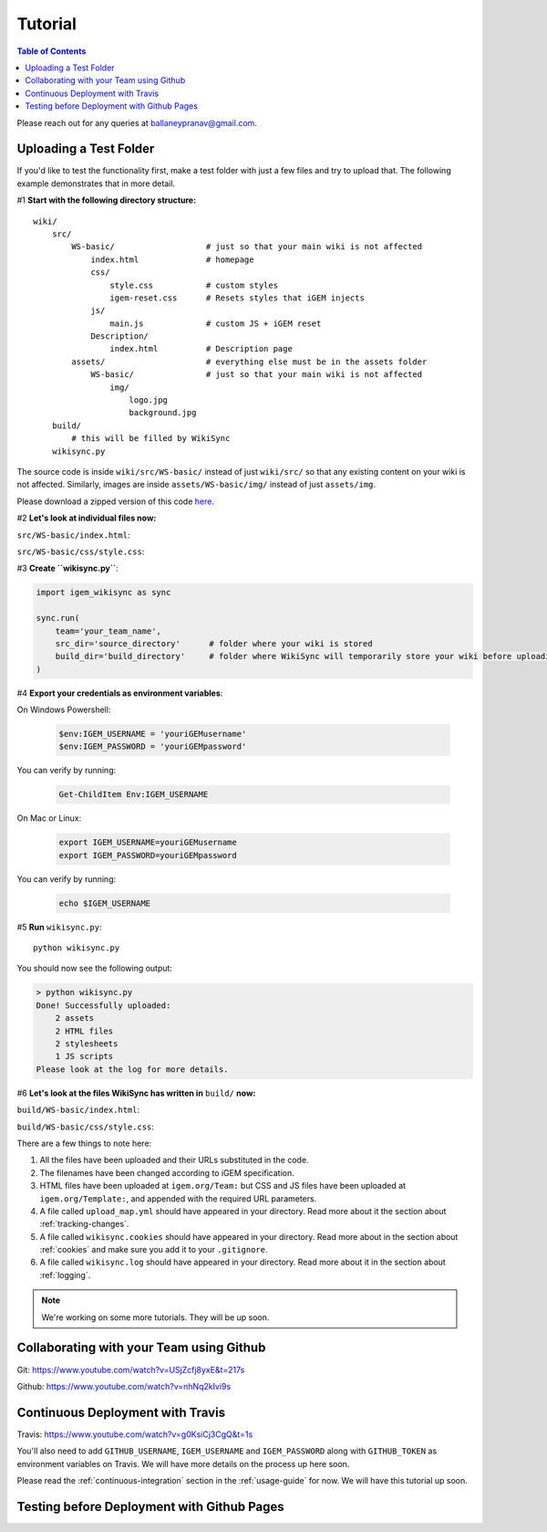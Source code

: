 .. _tutorial:

========
Tutorial
========

.. contents:: Table of Contents

Please reach out for any queries at ballaneypranav@gmail.com.


Uploading a Test Folder
------------------------

If you'd like to test the functionality first, make a test folder with just a few files and try to upload that. The following example demonstrates that in more detail.

#1 **Start with the following directory structure:**

.. parsed-literal::
    wiki/
        src/
            WS-basic/                   # just so that your main wiki is not affected
                index.html              # homepage
                css/
                    style.css           # custom styles
                    igem-reset.css      # Resets styles that iGEM injects
                js/
                    main.js             # custom JS + iGEM reset
                Description/
                    index.html          # Description page
            assets/                     # everything else must be in the assets folder
                WS-basic/               # just so that your main wiki is not affected
                    img/
                        logo.jpg
                        background.jpg  
        build/
            # this will be filled by WikiSync
        wikisync.py

The source code is inside ``wiki/src/WS-basic/`` instead of just ``wiki/src/`` so that any existing content on your wiki is not affected. Similarly, images are inside ``assets/WS-basic/img/`` instead of just ``assets/img``.

Please download a zipped version of this code `here <https://downgit.github.io/#/home?url=https://github.com/igembitsgoa/igem-wikisync-resources/tree/master/basic-example>`_.

#2 **Let's look at individual files now:**

``src/WS-basic/index.html``:

.. code-block:: html
    :linenos:
    :emphasize-lines: 5,6,12,13,17,22
    
    <html lang="en">

    <head>
        <title>Testing iGEM WikiSync</title>
        <link rel="stylesheet" href="css/igem-reset.css">
        <link rel="stylesheet" href="css/style.css">
    </head>

    <body>
        <h1>iGEM Example Wiki</h1>
        <ul>
            <li><a href="#">Home</a></li>
            <li><a href="./Description/">Description</a></li>
        </ul>
        <div class="container">
            <br><br>
            <img src="./assets/img/logo.png" alt="iGEM Logo" height=200 width=200>
            <br><br>
            <h1>Welcome to iGEM 2020!</h1>
            <p>This is a sample page, designed for a demonstration for iGEM WikiSync.</p>
        </div>
        <script src="./js/main.js"></script>
    </body>

    </html>

``src/WS-basic/css/style.css``:

.. code-block:: css
    :linenos:
    :emphasize-lines: 3

    body {
        background-color: #f7feff;
        background-image: url(../assets/img/background.png);
    }


#3 **Create ``wikisync.py``**:

.. code-block:: python

    import igem_wikisync as sync

    sync.run(
        team='your_team_name', 
        src_dir='source_directory'      # folder where your wiki is stored
        build_dir='build_directory'     # folder where WikiSync will temporarily store your wiki before uploading
    )

#4 **Export your credentials as environment variables**:

On Windows Powershell:

    .. code-block:: bash

        $env:IGEM_USERNAME = 'youriGEMusername'
        $env:IGEM_PASSWORD = 'youriGEMpassword'
    
You can verify by running:

    .. code-block:: bash

        Get-ChildItem Env:IGEM_USERNAME

On Mac or Linux:

    .. code-block:: bash

        export IGEM_USERNAME=youriGEMusername
        export IGEM_PASSWORD=youriGEMpassword
    
You can verify by running:

    .. code-block:: bash

        echo $IGEM_USERNAME



#5 **Run** ``wikisync.py``::

    python wikisync.py

You should now see the following output:

.. code-block:: console

    > python wikisync.py
    Done! Successfully uploaded:
        2 assets
        2 HTML files
        2 stylesheets
        1 JS scripts
    Please look at the log for more details.

#6 **Let's look at the files WikiSync has written in** ``build/`` **now:**

``build/WS-basic/index.html``:

.. code-block:: html
    :linenos:
    :emphasize-lines: 3,4,10,11,15,20

    <html lang="en"><head>
        <title>Testing iGEM WikiSync</title>
        <link href="https://2020.igem.org/Template:BITSPilani-Goa_India/Test/css/igem-resetCSS?action=raw&amp;ctype=text/css" rel="stylesheet"/>
        <link href="https://2020.igem.org/Template:BITSPilani-Goa_India/Test/css/styleCSS?action=raw&amp;ctype=text/css" rel="stylesheet"/>
    </head>

    <body>
        <h1>iGEM Example Wiki</h1>
        <ul>
            <li><a href="#">Home</a></li>
            <li><a href="https://2020.igem.org/Team:BITSPilani-Goa_India/Test/Description">Description</a></li>
        </ul>
        <div class="container">
            <br/><br/>
            <img alt="iGEM Logo" height="200" src="https://2020.igem.org/wiki/images/5/5a/T--BITSPilani-Goa_India--assets--img--logo.png" width="200"/>
            <br/><br/>
            <h1>Welcome to iGEM 2020!</h1>
            <p>This is a sample page, designed for a demonstration for iGEM WikiSync.</p>
        </div>
        <script src="https://2020.igem.org/Template:BITSPilani-Goa_India/Test/js/mainJS?action=raw&amp;ctype=text/javascript"></script>


    </body></html>


``build/WS-basic/css/style.css``:

.. code-block:: css
    :linenos:
    :emphasize-lines: 3

    body {
        background-color: #f7feff;
        background-image: url(https://2020.igem.org/wiki/images/d/dc/T--BITSPilani-Goa_India--assets--img--background.png);
    }

There are a few things to note here:

#. All the files have been uploaded and their URLs substituted in the code.
#. The filenames have been changed according to iGEM specification. 
#. HTML files have been uploaded at ``igem.org/Team:`` but CSS and JS files have been uploaded at ``igem.org/Template:``, and appended with the required URL parameters.
#. A file called ``upload_map.yml`` should have appeared in your directory. Read more about it the section about :ref:`tracking-changes`.
#. A file called ``wikisync.cookies`` should have appeared in your directory. Read more about in the section about :ref:`cookies` and make sure you add it to your ``.gitignore``.
#. A file called ``wikisync.log`` should have appeared in your directory. Read more about it in the section about :ref:`logging`.

.. note:: 

    We're working on some more tutorials. They will be up soon.


Collaborating with your Team using Github
-----------------------------------------

Git: https://www.youtube.com/watch?v=USjZcfj8yxE&t=217s

Github: https://www.youtube.com/watch?v=nhNq2kIvi9s

Continuous Deployment with Travis
---------------------------------

Travis: https://www.youtube.com/watch?v=g0KsiCj3CgQ&t=1s

You'll also need to add ``GITHUB_USERNAME``, ``IGEM_USERNAME`` and ``IGEM_PASSWORD`` along with ``GITHUB_TOKEN`` as environment variables on Travis. We will have more details on the process up here soon.

Please read the :ref:`continuous-integration` section in the :ref:`usage-guide` for now. We will have this tutorial up soon.

Testing before Deployment with Github Pages
-------------------------------------------

